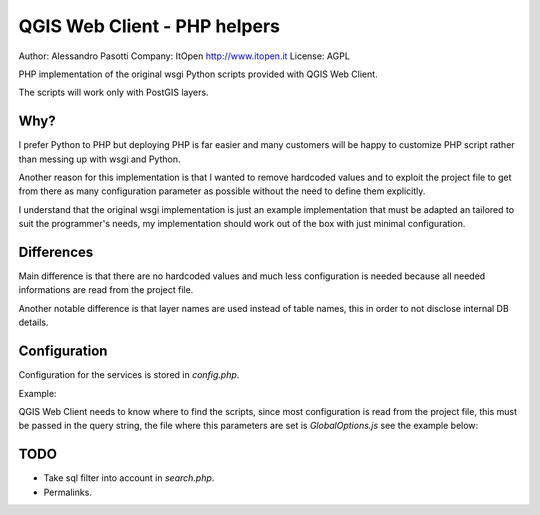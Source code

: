 QGIS Web Client - PHP helpers
=============================

Author: Alessandro Pasotti
Company: ItOpen http://www.itopen.it
License: AGPL

PHP implementation of the original wsgi Python scripts provided with
QGIS Web Client.

The scripts will work only with PostGIS layers.


Why?
----

I prefer Python to PHP but deploying PHP is far easier and many
customers will be happy to customize PHP script rather than messing
up with wsgi and Python.

Another reason for this implementation is that
I wanted to remove hardcoded values and to exploit the project
file to get from there as many configuration parameter as possible
without the need to define them explicitly.

I understand that the original wsgi implementation is just an example
implementation that must be adapted an tailored to suit the programmer's
needs, my implementation should work out of the box with just minimal
configuration.


Differences
-----------

Main difference is that there are no hardcoded values and much less
configuration is needed because all needed informations are read from
the project file.

Another notable difference is that layer names are used instead of
table names, this in order to not disclose internal DB details.


Configuration
-------------

Configuration for the services is stored in  `config.php`.

Example:

.. code-block: php

    // Configuration for searchable layers
    $searchlayers_config = array(
        // Key is layer name
        'Catasto fabbricati' => array(
            // SQL for text search: where to search
            'search_column' => 'sezione || \' \' || foglio || \' \' || mappale'
        ),
        'Catasto particelle' => array(
            // SQL for text search: where to search
            'search_column' => 'sezione || \' \' || foglio || \' \' || particella'
        )
    );

    // Default search tables
    define('DEFAULT_SEARCH_LAYERS', 'Catasto fabbricati,Catasto particelle');
    // Limit search results
    define('SEARCH_LIMIT', 100);



QGIS Web Client needs to know where to find the scripts, since most
configuration is read from the project file, this must be passed in the
query string, the file where this parameters are set is
`GlobalOptions.js` see the example below:


.. code-block: javascript

    // Adds project_map, read value from query string
    var project_map = Ext.urlDecode(window.location.search.substring(1)).map;

    var searchBoxQueryURL = '../php/search.php?map=' + project_map;
    var searchBoxGetGeomURL = '../php/search_geom.php?map=' + project_map;




TODO
----

* Take sql filter into account in `search.php`.
* Permalinks.



